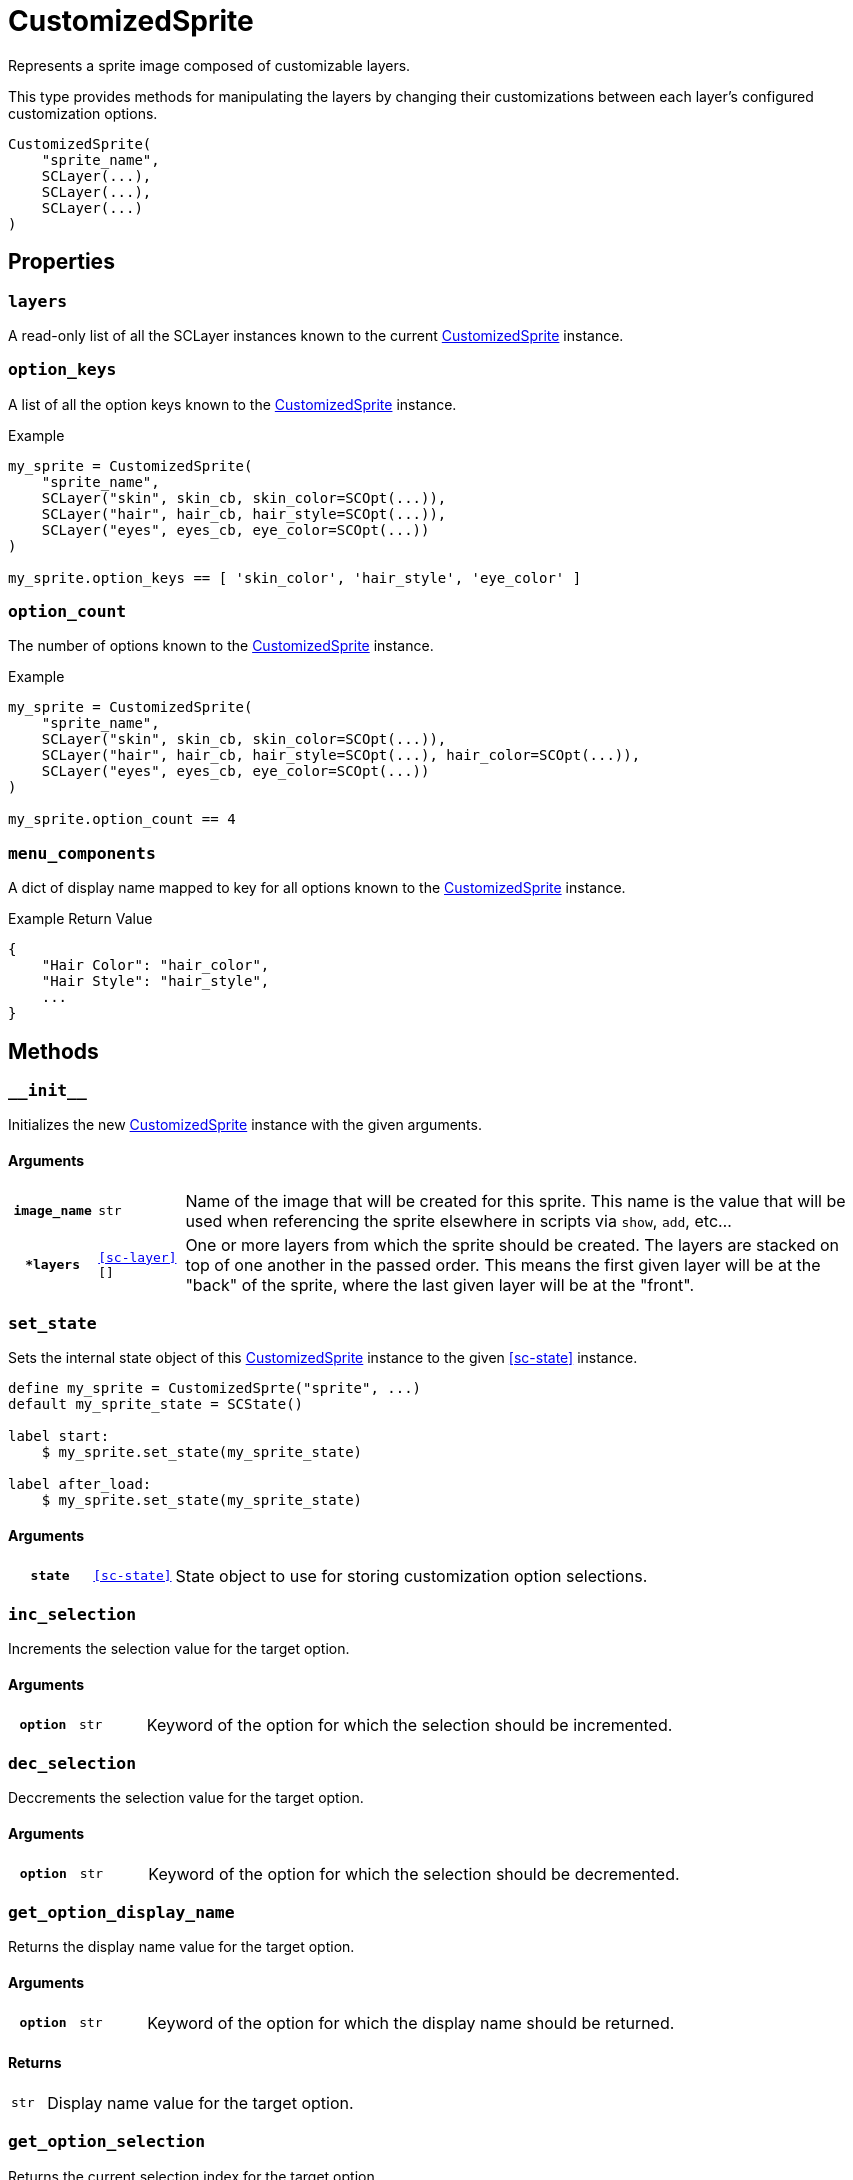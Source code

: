 [#custom-sprite]
= CustomizedSprite

Represents a sprite image composed of customizable layers.

This type provides methods for manipulating the layers by changing their
customizations between each layer's configured customization options.

[source, python]
----
CustomizedSprite(
    "sprite_name",
    SCLayer(...),
    SCLayer(...),
    SCLayer(...)
)
----

== Properties

=== `layers`

A read-only list of all the SCLayer instances known to the current
<<custom-sprite>> instance.

=== `option_keys`

A list of all the option keys known to the <<custom-sprite>> instance.

.Example
[source, python]
----
my_sprite = CustomizedSprite(
    "sprite_name",
    SCLayer("skin", skin_cb, skin_color=SCOpt(...)),
    SCLayer("hair", hair_cb, hair_style=SCOpt(...)),
    SCLayer("eyes", eyes_cb, eye_color=SCOpt(...))
)

my_sprite.option_keys == [ 'skin_color', 'hair_style', 'eye_color' ]

----


=== `option_count`

The number of options known to the <<custom-sprite>> instance.

.Example
[source, python]
----
my_sprite = CustomizedSprite(
    "sprite_name",
    SCLayer("skin", skin_cb, skin_color=SCOpt(...)),
    SCLayer("hair", hair_cb, hair_style=SCOpt(...), hair_color=SCOpt(...)),
    SCLayer("eyes", eyes_cb, eye_color=SCOpt(...))
)

my_sprite.option_count == 4
----


=== `menu_components`

A dict of display name mapped to key for all options known to the
<<custom-sprite>> instance.

.Example Return Value
[source, python]
----
{
    "Hair Color": "hair_color",
    "Hair Style": "hair_style",
    ...
}
----

== Methods


=== `+__init__+`

Initializes the new <<custom-sprite>> instance with the given arguments.

==== Arguments

[cols="1h,1m,8"]
|===
| `image_name`
| str
| Name of the image that will be created for this sprite.  This name is the
value that will be used when referencing the sprite elsewhere in scripts via
`show`, `add`, etc...

| `*layers`
| <<sc-layer>>[]
| One or more layers from which the sprite should be created.  The layers are
stacked on top of one another in the passed order.  This means the first given
layer will be at the "back" of the sprite, where the last given layer will be at
the "front".
|===


=== `set_state`

Sets the internal state object of this <<custom-sprite>> instance to the given
<<sc-state>> instance.

[source, python]
----
define my_sprite = CustomizedSprte("sprite", ...)
default my_sprite_state = SCState()

label start:
    $ my_sprite.set_state(my_sprite_state)

label after_load:
    $ my_sprite.set_state(my_sprite_state)
----

==== Arguments

[cols="1h,1m,8"]
|===
| `state`
| <<sc-state>>
| State object to use for storing customization option selections.
|===


=== `inc_selection`

Increments the selection value for the target option.

==== Arguments

[cols="1h,1m,8"]
|===
| `option`
| str
| Keyword of the option for which the selection should be incremented.
|===


=== `dec_selection`

Deccrements the selection value for the target option.

==== Arguments

[cols="1h,1m,8"]
|===
| `option`
| str
| Keyword of the option for which the selection should be decremented.
|===


=== `get_option_display_name`

Returns the display name value for the target option.

==== Arguments

[cols="1h,1m,8"]
|===
| `option`
| str
| Keyword of the option for which the display name should be returned.
|===

==== Returns

[cols="1m,9"]
|===
| str
| Display name value for the target option.
|===


=== `get_option_selection`

Returns the current selection index for the target option.

.Example
[source, python]
----
my_sprite.get_option_selection("hair_style") == 1
----

==== Arguments

[cols="1h,1m,8"]
|===
| `option`
| str
| Keyword of the option for which the selection index should be returned.
|===

==== Returns

[cols="1m,9"]
|===
| int
| The selection index for the target option.
|===


=== `get_option`

Returns the <<sc-opt>> instance for the given option keyword.

.Example
[source, python]
----
my_sprite = CustomizedSprite(
    "sprite",
    SCLayer("hair", hair_cb, hair_style=SCOpt("Hair Style", [ "buns", "bob", "mohawk" ]))
)

print(my_sprite.get_option("hair_style").display_name) # Hair Style
----

==== Arguments

[cols="1h,1m,8"]
|===
| `option`
| str
| Keyword of the option for which the <<sc-opt>> instance should be returned.
|===

==== Returns

[cols="1m,9"]
|===
| <<sc-opt>>
| The target <<sc-opt>> instance.
|===


=== `get_option_value`

Returns the option value for the given option and selection.

.Example
[source, python]
----
my_sprite = CustomizedSprite(
    "sprite",
    SCLayer("hair", hair_cb, hair_style=SCOpt("Hair Style", [ "buns", "bob", "mohawk" ]))
)

my_sprite.get_option_value("hair_style", 2) == "bob"

----

==== Arguments

[cols="1h,1m,8"]
|===
| `option`
| str
| Keyword of the option from which the target value should be returned.

| `selection`
| int
| `1` based index of the option value to return.
|===

==== Returns

[cols="1m,9"]
|===
| any
| Target option value.
|===

=== `get_selected_option_value`

Returns the currently selected option value for the target option.

[source, python]
----
my_sprite = CustomizedSprite(
    "sprite",
    SCLayer("hair", hair_lcb, hair_style=SCOpt("Hair Style", [ "afro", "bob", "bun" ]))
)
my_sprite.set_state(SCState())

my_sprite.get_selected_option_value("hair_style") == "afro"

my_sprite.inc_selection("hair_style")

my_sprite.get_selected_option_value("hair_style") == "bob"
----

==== Arguments

[cols="1h,1m,8"]
|===
| option 
| str
| Keyword for the option whose user selected value should be returned.
|===

==== Returns

[cols="1m,9"]
|===
| any
| The currently selected option value for the target option.
|===
